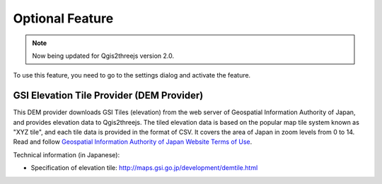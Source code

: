 Optional Feature
================

.. note:: Now being updated for Qgis2threejs version 2.0.

.. raw:: html

   <!--To enable these features, you need to go to the settings dialog and check the feature you want to use.
   List of Optional Features:
   * [GSI Elevation Tile Provider](#gsielevtile)-->

To use this feature, you need to go to the settings dialog and activate
the feature.

GSI Elevation Tile Provider (DEM Provider)
~~~~~~~~~~~~~~~~~~~~~~~~~~~~~~~~~~~~~~~~~~

This DEM provider downloads GSI Tiles (elevation) from the web server of
Geospatial Information Authority of Japan, and provides elevation data
to Qgis2threejs. The tiled elevation data is based on the popular map
tile system known as "XYZ tile", and each tile data is provided in the
format of CSV. It covers the area of Japan in zoom levels from 0 to 14.
Read and follow `Geospatial Information Authority of Japan Website Terms
of Use <http://www.gsi.go.jp/ENGLISH/page_e30286.html>`__.

Technical information (in Japanese):

-  Specification of elevation tile:
   http://maps.gsi.go.jp/development/demtile.html
